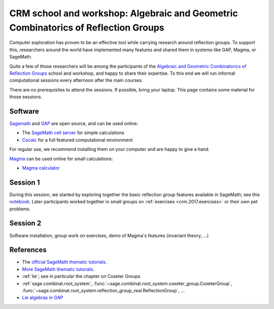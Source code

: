 .. -*- coding: utf-8 -*-
.. _crm.2017:

================================================================================================
CRM school and workshop: Algebraic and Geometric Combinatorics of Reflection Groups
================================================================================================

.. MODULEAUTHOR:: Nicolas M. Thiéry <nthiery at users.sf.net>

Computer exploration has proven to be an effective tool while carrying
research around reflection groups. To support this, researchers around
the world have implemented many features and shared them in systems
like GAP, Magma, or SageMath.

Quite a few of those researchers will be among the participants of the
`Algebraic and Geometric Combinatorics of Reflection Groups
<http://www.crm.umontreal.ca/2017/Reflexion17/index_e.php>`_ school
and workshop, and happy to share their expertise. To this end we will
run informal computational sessions every afternoon after the main
courses.

There are no prerequisites to attend the sessions. If possible, bring
your laptop. This page contains some material for those sessions.

Software
========

`Sagemath <http://www.sagemath.org/>`_ and `GAP <https://www.gap-system.org/>`_ are open source, and can be used online:

- The `SageMath cell server <http://sagecell.sagemath.org/?z=eJwrKMrMK1Fwzq9ILUktci_KLy3QiFZyVdKxiNXUS04sSsnMS8zJLKnU0OTl4uXyUbBVCMrPLwmuLC5JzQUqdFfSMdIxBCpNzE3KTM0riS8uSExOBSn20SvIyS8BsQAl4R4v&lang=sage>`_ for simple calculations

- `Cocalc <https://cocalc.org>`_ for a full featured computational environment

For regular use, we recommend installing them on your computer and are
happy to give a hand.

`Magma <http://magma.maths.usyd.edu.au/>`_ can be used online for
small calculations:

- `Magma calculator <http://magma.maths.usyd.edu.au/calc/>`_

Session 1
=========

During this session, we started by exploring together the basic
reflection group features available in SageMath; see this `notebook
<https://github.com/sagemath/more-sagemath-tutorials/blob/master/2017-05-29-CRM/reflection-groups-live-demo.ipynb>`_.
Later participants worked together in small groups on :ref:`exercises
<crm.2017.exercises>` or their own pet problems.

Session 2
=========

Software installation, group work on exercises, demo of Magma's
features (invariant theory, ...)

References
==========

- The `official SageMath thematic tutorials <http://doc.sagemath.org/html/en/thematic_tutorials/index.html>`_.
- `More SageMath thematic tutorials <../>`_.
- :ref:`lie`; see in particular the chapter on Coxeter Groups
- :ref:`sage.combinat.root_system`, :func:`~sage.combinat.root_system.coxeter_group.CoxeterGroup`, :func:`~sage.combinat.root_system.reflection_group_real.ReflectionGroup`, ...
- `Lie algebras in GAP <https://www.gap-system.org/Manuals/doc/ref/chap64.html>`_

